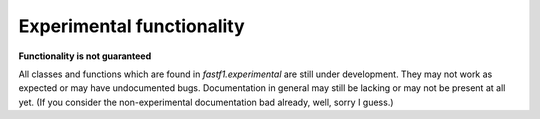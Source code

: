 ==========================
Experimental functionality
==========================

**Functionality is not guaranteed**

All classes and functions which are found in `fastf1.experimental` are still under development.
They may not work as expected or may have undocumented bugs. Documentation in general may still be lacking or may
not be present at all yet. (If you consider the non-experimental documentation bad already, well, sorry I guess.)